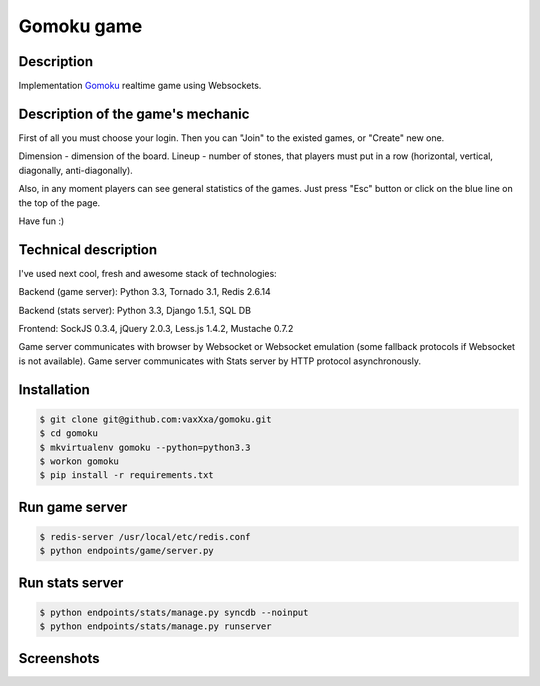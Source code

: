 Gomoku game
============

Description
-----------

Implementation `Gomoku`_ realtime game using Websockets.


Description of the game's mechanic
----------------------------------

First of all you must choose your login. Then you can "Join" to the existed games, or "Create" new one.

Dimension - dimension of the board.
Lineup - number of stones, that players must put in a row (horizontal, vertical, diagonally, anti-diagonally).

Also, in any moment players can see general statistics of the games. Just press "Esc" button or click on the blue line on the top of the page.

Have fun :)


Technical description
---------------------

I've used next cool, fresh and awesome stack of technologies:

Backend (game server): Python 3.3, Tornado 3.1, Redis 2.6.14

Backend (stats server): Python 3.3, Django 1.5.1, SQL DB

Frontend: SockJS 0.3.4, jQuery 2.0.3, Less.js 1.4.2, Mustache 0.7.2

Game server communicates with browser by Websocket or Websocket emulation (some fallback protocols if Websocket is not available).
Game server communicates with Stats server by HTTP protocol asynchronously.


Installation
------------

.. code:: bash

    $ git clone git@github.com:vaxXxa/gomoku.git
    $ cd gomoku
    $ mkvirtualenv gomoku --python=python3.3
    $ workon gomoku
    $ pip install -r requirements.txt


Run game server
---------------

.. code:: bash

    $ redis-server /usr/local/etc/redis.conf
    $ python endpoints/game/server.py


Run stats server
----------------

.. code:: bash

    $ python endpoints/stats/manage.py syncdb --noinput
    $ python endpoints/stats/manage.py runserver


Screenshots
-----------

.. image:: http://imageshack.us/a/img853/7600/gxoo.png


.. _`Gomoku`: https://en.wikipedia.org/wiki/Gomoku
